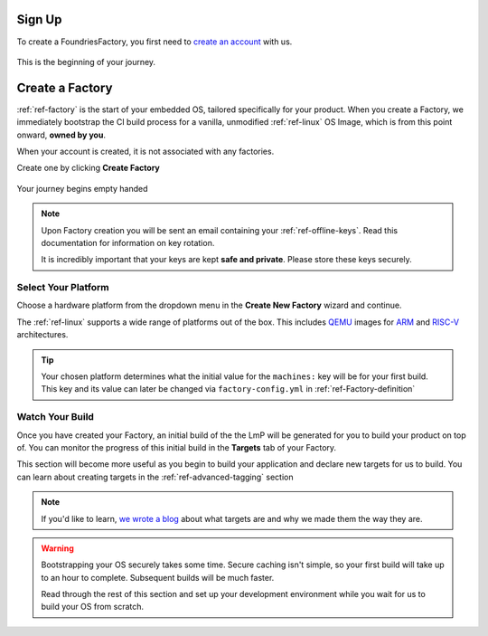 .. _ref-signup:

Sign Up
=======

To create a FoundriesFactory, you first need to `create an account <signup_>`_ with us.

.. figure:: /_static/signup/login.png
   :width: 400
   :align: center
   :target: signup_

   This is the beginning  of your journey.

.. _signup: https://app.foundries.io/signup

Create a Factory
================

:ref:`ref-factory` is the start of your embedded OS, tailored specifically
for your product. When you create a Factory, we immediately bootstrap the CI
build process for a vanilla, unmodified :ref:`ref-linux` OS Image, which is from
this point onward, **owned by you**.

When your account is created, it is not associated with any factories.

Create one by clicking **Create Factory**

.. figure:: /_static/signup/no-factories.png
   :width: 400
   :align: center

   Your journey begins empty handed

.. note::

   Upon Factory creation you will be sent an email containing your
   :ref:`ref-offline-keys`. Read this documentation for information on key
   rotation.

   It is incredibly important that your keys are kept **safe and
   private**. Please store these keys securely.

.. todo::

    Suggest methods of storing TuF keys securely, such as by USB in a
    safety deposit box, or yubikey.

.. _ref-select-platform:

Select Your Platform
####################

Choose a hardware platform from the dropdown menu in the  **Create New Factory** wizard
and continue.

The :ref:`ref-linux` supports a wide range of platforms out of the box. This
includes QEMU_ images for ARM_ and RISC-V_ architectures.

.. figure:: /_static/signup/create.png
   :width: 400
   :align: center

.. tip::

   Your chosen platform determines what the initial value for the ``machines:``
   key will be for your first build. This key and its value can later be changed
   via ``factory-config.yml`` in :ref:`ref-Factory-definition`

.. _QEMU: https://www.qemu.org/
.. _ARM: https://www.arm.com/
.. _RISC-V: https://riscv.org/

.. _ref-watch-build:

Watch Your Build
################

Once you have created your Factory, an initial build of the the LmP will be
generated for you to build your product on top of. You can monitor the progress
of this initial build in the **Targets** tab of your Factory.

This section will become more useful as you begin to build your application and
declare new targets for us to build. You can learn about creating targets in the
:ref:`ref-advanced-tagging` section

.. note::

   If you'd like to learn, `we wrote a blog
   <https://foundries.io/insights/2020/05/14/whats-a-target/>`_ about what targets
   are and why we made them the way they are.

.. figure:: /_static/signup/build.png
   :width: 900
   :align: center

.. warning::

   Bootstrapping your OS securely takes some time. Secure caching isn't simple,
   so your first build will take up to an hour to complete. Subsequent builds
   will be much faster.

   Read through the rest of this section and set up your development
   environment while you wait for us to build your OS from scratch.

.. _
